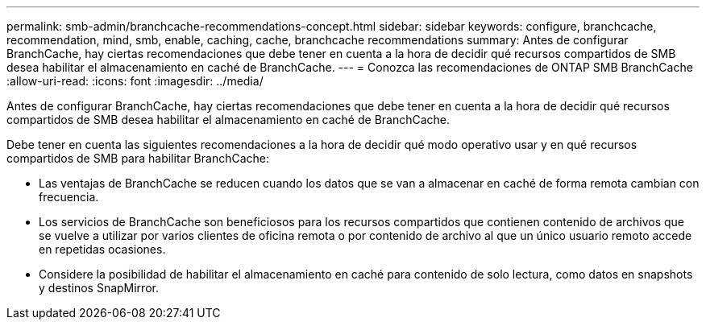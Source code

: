 ---
permalink: smb-admin/branchcache-recommendations-concept.html 
sidebar: sidebar 
keywords: configure, branchcache, recommendation, mind, smb, enable, caching, cache, branchcache recommendations 
summary: Antes de configurar BranchCache, hay ciertas recomendaciones que debe tener en cuenta a la hora de decidir qué recursos compartidos de SMB desea habilitar el almacenamiento en caché de BranchCache. 
---
= Conozca las recomendaciones de ONTAP SMB BranchCache
:allow-uri-read: 
:icons: font
:imagesdir: ../media/


[role="lead"]
Antes de configurar BranchCache, hay ciertas recomendaciones que debe tener en cuenta a la hora de decidir qué recursos compartidos de SMB desea habilitar el almacenamiento en caché de BranchCache.

Debe tener en cuenta las siguientes recomendaciones a la hora de decidir qué modo operativo usar y en qué recursos compartidos de SMB para habilitar BranchCache:

* Las ventajas de BranchCache se reducen cuando los datos que se van a almacenar en caché de forma remota cambian con frecuencia.
* Los servicios de BranchCache son beneficiosos para los recursos compartidos que contienen contenido de archivos que se vuelve a utilizar por varios clientes de oficina remota o por contenido de archivo al que un único usuario remoto accede en repetidas ocasiones.
* Considere la posibilidad de habilitar el almacenamiento en caché para contenido de solo lectura, como datos en snapshots y destinos SnapMirror.

